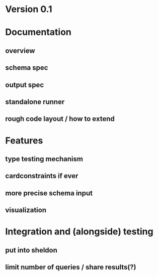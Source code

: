 * Version 0.1
* Documentation
** overview
** schema spec
** output spec
** standalone runner
** rough code layout / how to extend
* Features
** type testing mechanism
** cardconstraints if ever
** more precise schema input
** visualization
* Integration and (alongside) testing
** put into sheldon
** limit number of queries / share results(?)

